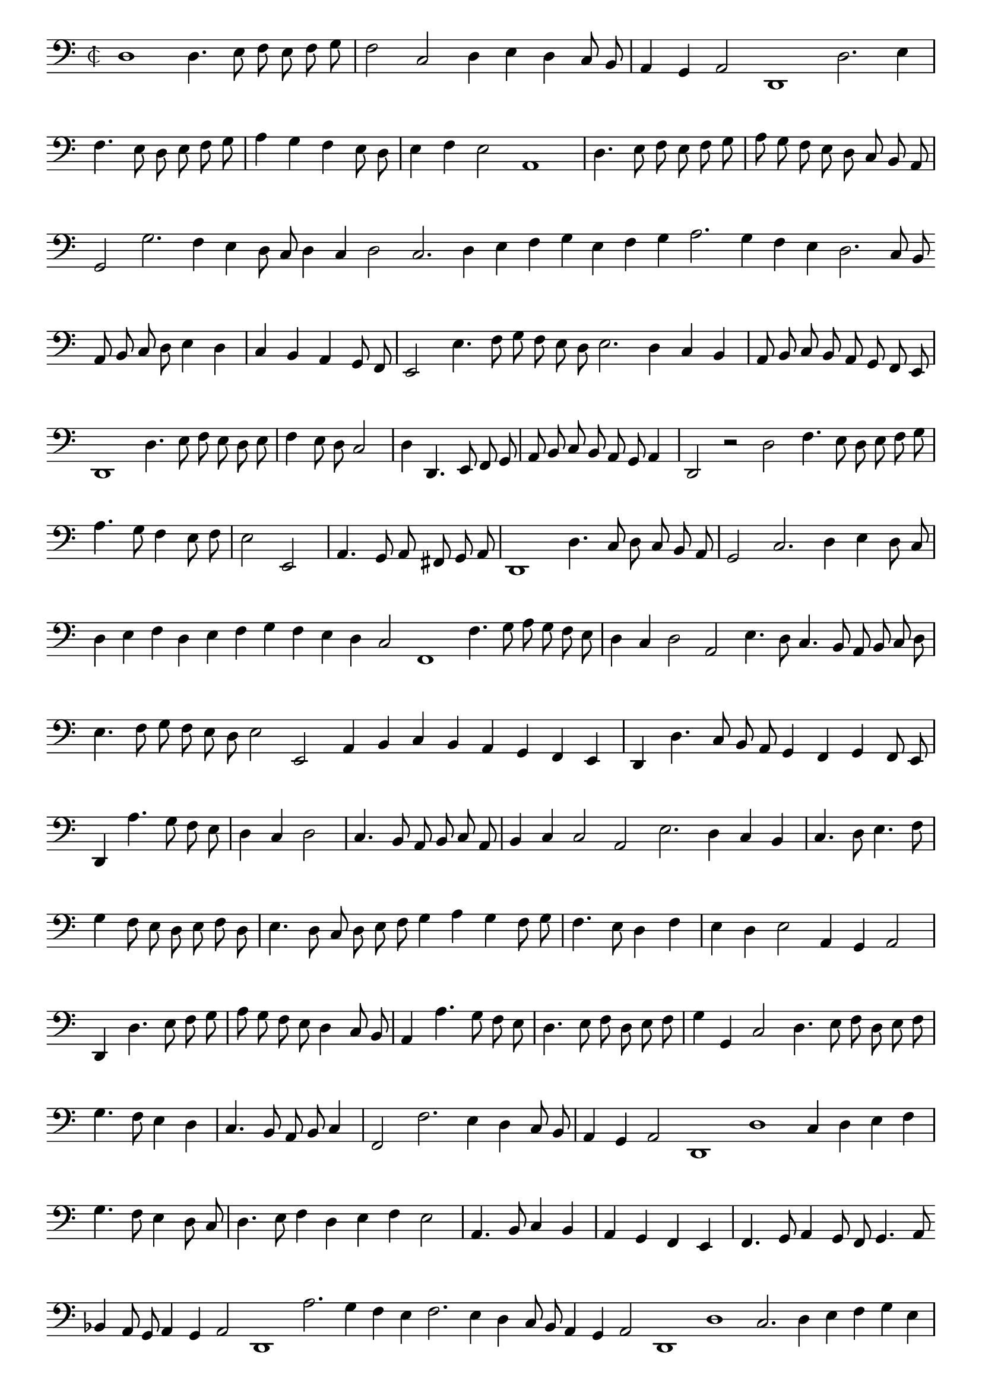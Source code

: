 \version "2.12.3"

\tocItem "Recercata prima sopra doulce memoire"
\markup \abs-fontsize #12 \center-column {
  \vspace #2
  \fill-line { "RECERCATA PRIMA SOPRA DOULCE MEMOIRE" }
  \vspace #1 
}

\score {
  <<
    \new Staff \with {
      %\remove "Time_signature_engraver"
      \override TimeSignature #'style = #'mensural
    }
    \relative c {
	#(set-accidental-style 'forget)
        \autoBeamOff
        \cadenzaOn
        \time 2/2
	\clef bass
	d1 d4. e8 f e f g \bar "|" f2 c d4 e d c8 b \bar "|" a4 g a2 d,1 d'2. e4 \bar "|" f4. e8 d e f g \bar "|" a4 g f e8 d \bar "|" e4 f e2 a,1 \bar "|"
	d4. e8 f e f g \bar "|" a g f e d c b a \bar "|" g2 g'2. f4 e d8 c d4 c d2 c2. d4 e f g e f g a2. g4 f e d2. c8 b \bar ""
	a8 b c d e4 d \bar "|" c b a g8 f \bar "|" e2 e'4. f8 g f e d e2. d4 c b \bar "|" a8 b c b a g f e \bar "|" d1 d'4. e8 f e d e \bar "|"
	f4 e8 d c2 \bar "|" d4 d,4. e8 f g \bar "|" a b c b a g a4 \bar "|" d,2 r d' f4. e8 d e f g \bar "|" a4. g8 f4 e8 f \bar "|" e2 e, \bar "|"
	a4. g8 a fis g a \bar "|" d,1 d'4. c8 d c b a \bar "|" g2 c2. d4 e d8 c \bar "|" d4 e f d e f g f e d c2 f,1 f'4. g8 a g f e \bar "|"
	d4 c d2 a e'4. d8 c4. b8 a b c d \bar "|" e4. f8 g f e d e2 e, a4 b c b a g f e \bar "|" d d'4. c8 b a g4 f g f8 e \bar "|"
	d4 a''4. g8 f e \bar "|" d4 c d2 \bar "|" c4. b8 a b c a \bar "|" b4 c c2 a e'2. d4 c b \bar "|" c4. d8 e4. f8 \bar "|" g4 f8 e d e f d \bar "|"
	e4. d8 c d e f g4 a g f8 g \bar "|" f4. e8 d4 f \bar "|" e d e2 a,4 g a2 \bar "|" d,4 d'4. e8 f g \bar "|" a g f e d4 c8 b \bar "|"
	a4 a'4. g8 f e \bar "|" d4. e8 f d e f \bar "|" g4 g, c2 d4. e8 f d e f \bar "|" g4. f8 e4 d \bar "|" c4. b8 a b c4 \bar "|" f,2 f'2. e4 d c8 b \bar "|"
	a4 g a2 d,1 d' c4 d e f \bar "|" g4. f8 e4 d8 c \bar "|" d4. e8 f4 d e f e2 \bar "|" a,4. b8 c4 b \bar "|" a g f e \bar "|" f4. g8 a4 g8 f g4. a8 \bar ""
	bes4 a8 g a4 g a2 d,1 a''2. g4 f e f2. e4 d c8 b a4 g a2 d,1 d' c2. d4 e f g e \bar "|" f4. e8 d e f d \bar "|" e4 f e d8 e \bar ""
	a,4 b c b a g f e \bar "|" f4. g8 a4 f g4. a8 bes4 g \bar "|" a fis g a d,1 r2 d' g,2. f8 e d2 d' g,4. a8 bes4. a8 g4 fis g2 d\breve\fermata
	\bar"|."
        \cadenzaOff
    }
  >>
  \layout { indent = #0 }
}